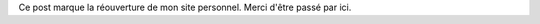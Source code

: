 .. title: Bienvenue
.. slug: bienvenue
.. date: 2015-01-07 11:55:54 UTC-05:00
.. tags: admin
.. link: 
.. description: Premier post
.. type: micro

Ce post marque la réouverture de mon site personnel. Merci d'être passé par ici.

